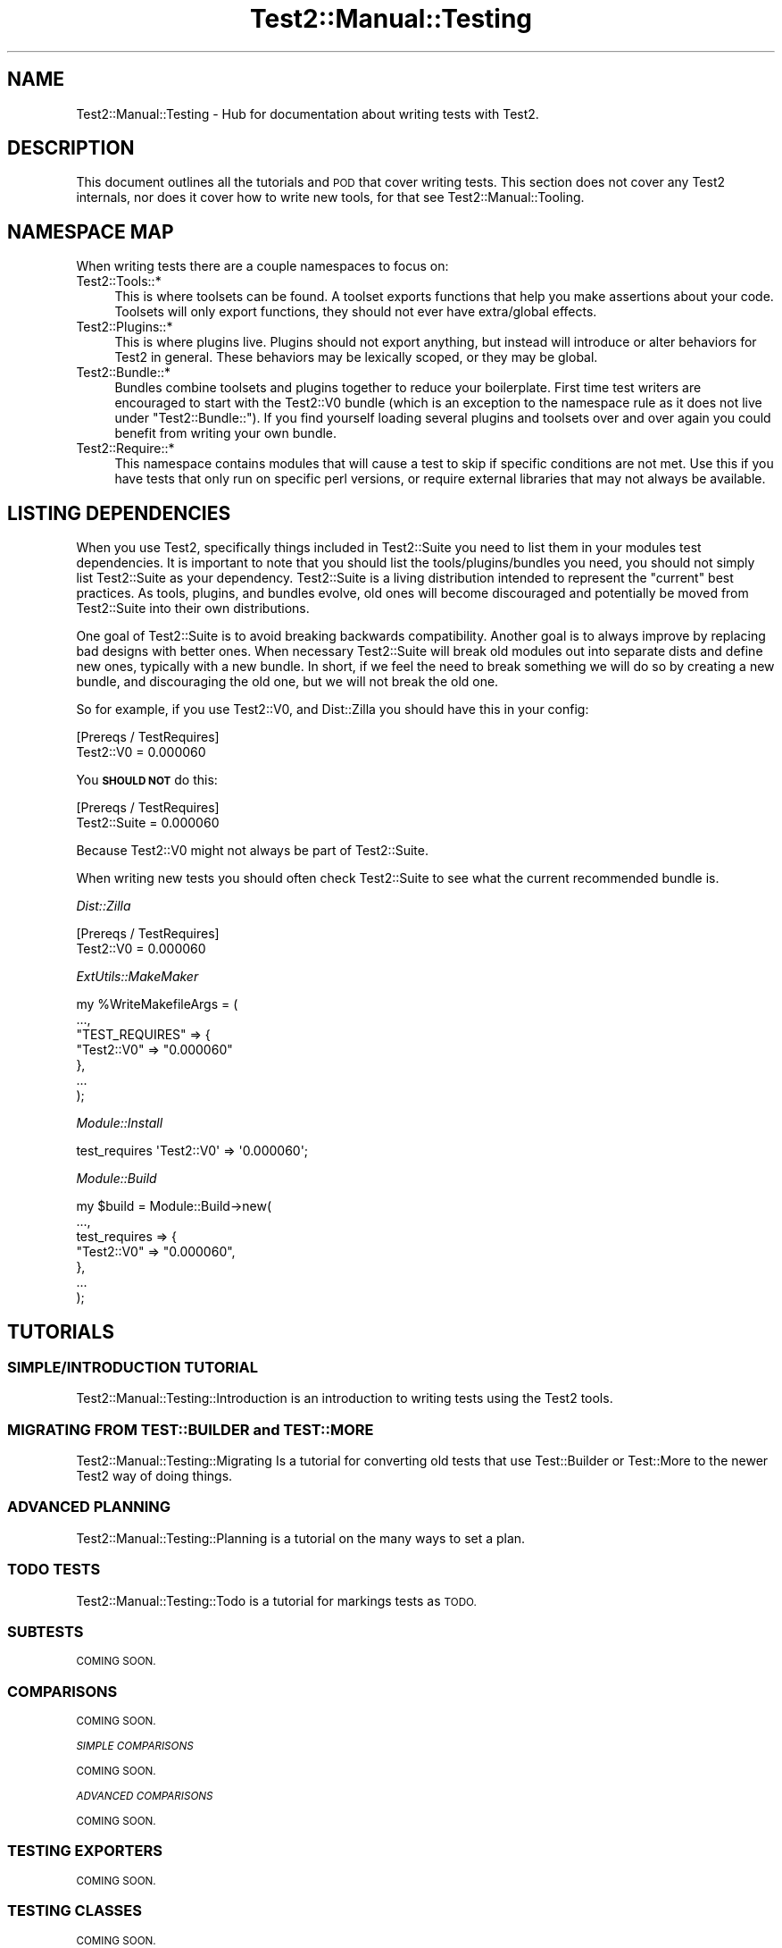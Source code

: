 .\" Automatically generated by Pod::Man 4.09 (Pod::Simple 3.35)
.\"
.\" Standard preamble:
.\" ========================================================================
.de Sp \" Vertical space (when we can't use .PP)
.if t .sp .5v
.if n .sp
..
.de Vb \" Begin verbatim text
.ft CW
.nf
.ne \\$1
..
.de Ve \" End verbatim text
.ft R
.fi
..
.\" Set up some character translations and predefined strings.  \*(-- will
.\" give an unbreakable dash, \*(PI will give pi, \*(L" will give a left
.\" double quote, and \*(R" will give a right double quote.  \*(C+ will
.\" give a nicer C++.  Capital omega is used to do unbreakable dashes and
.\" therefore won't be available.  \*(C` and \*(C' expand to `' in nroff,
.\" nothing in troff, for use with C<>.
.tr \(*W-
.ds C+ C\v'-.1v'\h'-1p'\s-2+\h'-1p'+\s0\v'.1v'\h'-1p'
.ie n \{\
.    ds -- \(*W-
.    ds PI pi
.    if (\n(.H=4u)&(1m=24u) .ds -- \(*W\h'-12u'\(*W\h'-12u'-\" diablo 10 pitch
.    if (\n(.H=4u)&(1m=20u) .ds -- \(*W\h'-12u'\(*W\h'-8u'-\"  diablo 12 pitch
.    ds L" ""
.    ds R" ""
.    ds C` ""
.    ds C' ""
'br\}
.el\{\
.    ds -- \|\(em\|
.    ds PI \(*p
.    ds L" ``
.    ds R" ''
.    ds C`
.    ds C'
'br\}
.\"
.\" Escape single quotes in literal strings from groff's Unicode transform.
.ie \n(.g .ds Aq \(aq
.el       .ds Aq '
.\"
.\" If the F register is >0, we'll generate index entries on stderr for
.\" titles (.TH), headers (.SH), subsections (.SS), items (.Ip), and index
.\" entries marked with X<> in POD.  Of course, you'll have to process the
.\" output yourself in some meaningful fashion.
.\"
.\" Avoid warning from groff about undefined register 'F'.
.de IX
..
.if !\nF .nr F 0
.if \nF>0 \{\
.    de IX
.    tm Index:\\$1\t\\n%\t"\\$2"
..
.    if !\nF==2 \{\
.        nr % 0
.        nr F 2
.    \}
.\}
.\" ========================================================================
.\"
.IX Title "Test2::Manual::Testing 3"
.TH Test2::Manual::Testing 3 "2020-12-16" "perl v5.26.2" "User Contributed Perl Documentation"
.\" For nroff, turn off justification.  Always turn off hyphenation; it makes
.\" way too many mistakes in technical documents.
.if n .ad l
.nh
.SH "NAME"
Test2::Manual::Testing \- Hub for documentation about writing tests with Test2.
.SH "DESCRIPTION"
.IX Header "DESCRIPTION"
This document outlines all the tutorials and \s-1POD\s0 that cover writing tests. This
section does not cover any Test2 internals, nor does it cover how to write new
tools, for that see Test2::Manual::Tooling.
.SH "NAMESPACE MAP"
.IX Header "NAMESPACE MAP"
When writing tests there are a couple namespaces to focus on:
.IP "Test2::Tools::*" 4
.IX Item "Test2::Tools::*"
This is where toolsets can be found. A toolset exports functions that help you
make assertions about your code. Toolsets will only export functions, they
should not ever have extra/global effects.
.IP "Test2::Plugins::*" 4
.IX Item "Test2::Plugins::*"
This is where plugins live. Plugins should not export anything, but instead
will introduce or alter behaviors for Test2 in general. These behaviors may be
lexically scoped, or they may be global.
.IP "Test2::Bundle::*" 4
.IX Item "Test2::Bundle::*"
Bundles combine toolsets and plugins together to reduce your boilerplate. First
time test writers are encouraged to start with the Test2::V0 bundle (which
is an exception to the namespace rule as it does not live under
\&\f(CW\*(C`Test2::Bundle::\*(C'\fR). If you find yourself loading several plugins and toolsets
over and over again you could benefit from writing your own bundle.
.IP "Test2::Require::*" 4
.IX Item "Test2::Require::*"
This namespace contains modules that will cause a test to skip if specific
conditions are not met. Use this if you have tests that only run on specific
perl versions, or require external libraries that may not always be available.
.SH "LISTING DEPENDENCIES"
.IX Header "LISTING DEPENDENCIES"
When you use Test2, specifically things included in Test2::Suite you need
to list them in your modules test dependencies. It is important to note that
you should list the tools/plugins/bundles you need, you should not simply list
Test2::Suite as your dependency. Test2::Suite is a living distribution
intended to represent the \*(L"current\*(R" best practices. As tools, plugins, and
bundles evolve, old ones will become discouraged and potentially be moved from
Test2::Suite into their own distributions.
.PP
One goal of Test2::Suite is to avoid breaking backwards compatibility.
Another goal is to always improve by replacing bad designs with better ones.
When necessary Test2::Suite will break old modules out into separate dists
and define new ones, typically with a new bundle. In short, if we feel the need
to break something we will do so by creating a new bundle, and discouraging the
old one, but we will not break the old one.
.PP
So for example, if you use Test2::V0, and Dist::Zilla you
should have this in your config:
.PP
.Vb 2
\&    [Prereqs / TestRequires]
\&    Test2::V0 = 0.000060
.Ve
.PP
You \fB\s-1SHOULD NOT\s0\fR do this:
.PP
.Vb 2
\&    [Prereqs / TestRequires]
\&    Test2::Suite = 0.000060
.Ve
.PP
Because Test2::V0 might not always be part of Test2::Suite.
.PP
When writing new tests you should often check Test2::Suite to see what the
current recommended bundle is.
.PP
\fIDist::Zilla\fR
.IX Subsection "Dist::Zilla"
.PP
.Vb 2
\&    [Prereqs / TestRequires]
\&    Test2::V0 = 0.000060
.Ve
.PP
\fIExtUtils::MakeMaker\fR
.IX Subsection "ExtUtils::MakeMaker"
.PP
.Vb 7
\&    my %WriteMakefileArgs = (
\&      ...,
\&      "TEST_REQUIRES" => {
\&        "Test2::V0" => "0.000060"
\&      },
\&      ...
\&    );
.Ve
.PP
\fIModule::Install\fR
.IX Subsection "Module::Install"
.PP
.Vb 1
\&    test_requires \*(AqTest2::V0\*(Aq => \*(Aq0.000060\*(Aq;
.Ve
.PP
\fIModule::Build\fR
.IX Subsection "Module::Build"
.PP
.Vb 7
\&    my $build = Module::Build\->new(
\&        ...,
\&        test_requires => {
\&            "Test2::V0" => "0.000060",
\&        },
\&        ...
\&    );
.Ve
.SH "TUTORIALS"
.IX Header "TUTORIALS"
.SS "\s-1SIMPLE/INTRODUCTION TUTORIAL\s0"
.IX Subsection "SIMPLE/INTRODUCTION TUTORIAL"
Test2::Manual::Testing::Introduction is an introduction to writing tests
using the Test2 tools.
.SS "\s-1MIGRATING FROM TEST::BUILDER\s0 and \s-1TEST::MORE\s0"
.IX Subsection "MIGRATING FROM TEST::BUILDER and TEST::MORE"
Test2::Manual::Testing::Migrating Is a tutorial for converting old tests
that use Test::Builder or Test::More to the newer Test2 way of doing
things.
.SS "\s-1ADVANCED PLANNING\s0"
.IX Subsection "ADVANCED PLANNING"
Test2::Manual::Testing::Planning is a tutorial on the many ways to set a
plan.
.SS "\s-1TODO TESTS\s0"
.IX Subsection "TODO TESTS"
Test2::Manual::Testing::Todo is a tutorial for markings tests as \s-1TODO.\s0
.SS "\s-1SUBTESTS\s0"
.IX Subsection "SUBTESTS"
\&\s-1COMING SOON.\s0
.SS "\s-1COMPARISONS\s0"
.IX Subsection "COMPARISONS"
\&\s-1COMING SOON.\s0
.PP
\fI\s-1SIMPLE COMPARISONS\s0\fR
.IX Subsection "SIMPLE COMPARISONS"
.PP
\&\s-1COMING SOON.\s0
.PP
\fI\s-1ADVANCED COMPARISONS\s0\fR
.IX Subsection "ADVANCED COMPARISONS"
.PP
\&\s-1COMING SOON.\s0
.SS "\s-1TESTING EXPORTERS\s0"
.IX Subsection "TESTING EXPORTERS"
\&\s-1COMING SOON.\s0
.SS "\s-1TESTING CLASSES\s0"
.IX Subsection "TESTING CLASSES"
\&\s-1COMING SOON.\s0
.SS "\s-1TRAPPING\s0"
.IX Subsection "TRAPPING"
\&\s-1COMING SOON.\s0
.PP
\fI\s-1TRAPPING EXCEPTIONS\s0\fR
.IX Subsection "TRAPPING EXCEPTIONS"
.PP
\&\s-1COMING SOON.\s0
.PP
\fI\s-1TRAPPING WARNINGS\s0\fR
.IX Subsection "TRAPPING WARNINGS"
.PP
\&\s-1COMING SOON.\s0
.SS "\s-1DEFERRED TESTING\s0"
.IX Subsection "DEFERRED TESTING"
\&\s-1COMING SOON.\s0
.SS "\s-1MANAGING ENCODINGS\s0"
.IX Subsection "MANAGING ENCODINGS"
\&\s-1COMING SOON.\s0
.SS "AUTO-ABORT \s-1ON FAILURE\s0"
.IX Subsection "AUTO-ABORT ON FAILURE"
\&\s-1COMING SOON.\s0
.SS "\s-1CONTROLLING RANDOM BEHAVIOR\s0"
.IX Subsection "CONTROLLING RANDOM BEHAVIOR"
\&\s-1COMING SOON.\s0
.SS "\s-1WRITING YOUR OWN BUNDLE\s0"
.IX Subsection "WRITING YOUR OWN BUNDLE"
\&\s-1COMING SOON.\s0
.SH "TOOLSET DOCUMENTATION"
.IX Header "TOOLSET DOCUMENTATION"
\&\s-1COMING SOON.\s0
.SH "PLUGIN DOCUMENTATION"
.IX Header "PLUGIN DOCUMENTATION"
\&\s-1COMING SOON.\s0
.SH "BUNDLE DOCUMENTATION"
.IX Header "BUNDLE DOCUMENTATION"
\&\s-1COMING SOON.\s0
.SH "REQUIRE DOCUMENTATION"
.IX Header "REQUIRE DOCUMENTATION"
\&\s-1COMING SOON.\s0
.SH "SEE ALSO"
.IX Header "SEE ALSO"
Test2::Manual \- Primary index of the manual.
.SH "SOURCE"
.IX Header "SOURCE"
The source code repository for Test2\-Manual can be found at
\&\fIhttps://github.com/Test\-More/Test2\-Suite/\fR.
.SH "MAINTAINERS"
.IX Header "MAINTAINERS"
.IP "Chad Granum <exodist@cpan.org>" 4
.IX Item "Chad Granum <exodist@cpan.org>"
.SH "AUTHORS"
.IX Header "AUTHORS"
.PD 0
.IP "Chad Granum <exodist@cpan.org>" 4
.IX Item "Chad Granum <exodist@cpan.org>"
.PD
.SH "COPYRIGHT"
.IX Header "COPYRIGHT"
Copyright 2018 Chad Granum <exodist@cpan.org>.
.PP
This program is free software; you can redistribute it and/or
modify it under the same terms as Perl itself.
.PP
See \fIhttp://dev.perl.org/licenses/\fR
